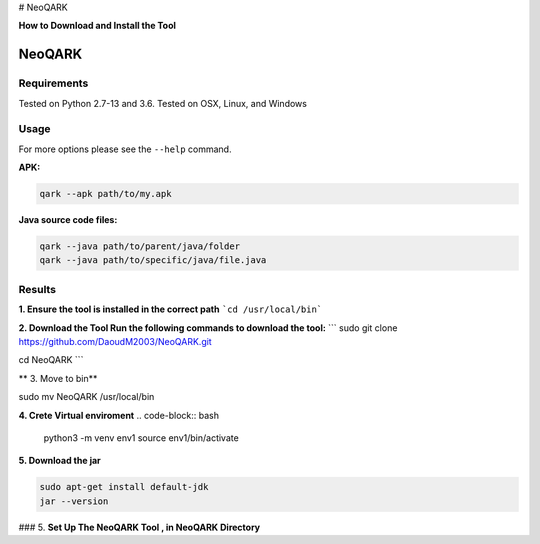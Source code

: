 # NeoQARK



**How to Download and Install the Tool**


NeoQARK
=======

Requirements
------------

Tested on Python 2.7-13 and 3.6. Tested on OSX, Linux, and Windows

Usage
-----

For more options please see the ``--help`` command.

**APK:**

.. code-block:: bash

    qark --apk path/to/my.apk

**Java source code files:**

.. code-block:: bash

    qark --java path/to/parent/java/folder
    qark --java path/to/specific/java/file.java

Results
-------


**1. Ensure the tool is installed in the correct path**
```cd /usr/local/bin```



**2. Download the Tool  Run the following commands to download the tool:**
```
sudo git clone https://github.com/DaoudM2003/NeoQARK.git

cd NeoQARK
```



** 3. Move to bin**

.. code-block:: bash

sudo mv NeoQARK /usr/local/bin




**4. Crete Virtual enviroment**
.. code-block:: bash

   python3 -m venv env1
   source env1/bin/activate



**5. Download the jar**

.. code-block:: bash
   
   sudo apt-get install default-jdk
   jar --version



### 5. **Set Up The NeoQARK Tool , in NeoQARK Directory**
 
.. code-block:: bash
   pip3 install -r requirements.txt
   pip3 install .
   pip install --upgrade --force-reinstall . 

